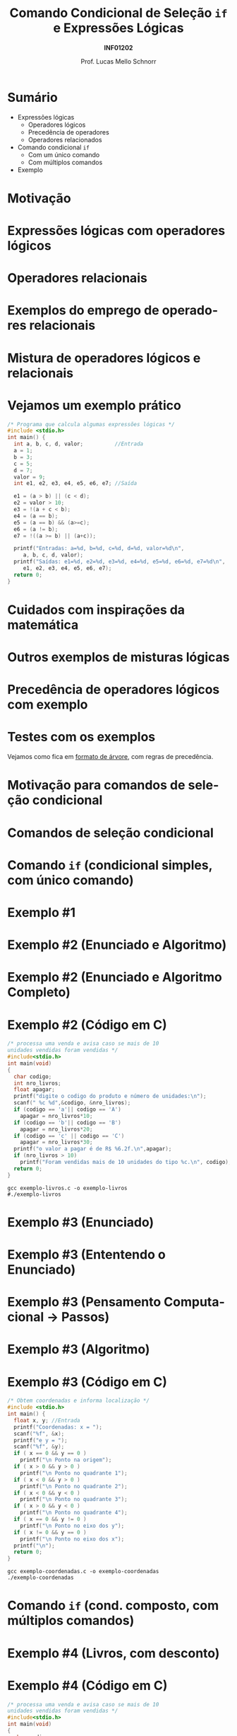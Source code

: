 # -*- coding: utf-8 -*-
# -*- mode: org -*-
#+startup: beamer overview indent
#+LANGUAGE: pt-br
#+TAGS: noexport(n)
#+EXPORT_EXCLUDE_TAGS: noexport
#+EXPORT_SELECT_TAGS: export

#+Title: Comando Condicional de Seleção \linebreak =if= e Expressões Lógicas
#+Subtitle: *INF01202*
#+Author: Prof. Lucas Mello Schnorr
#+Date: \copyleft

#+LaTeX_CLASS: beamer
#+LaTeX_CLASS_OPTIONS: [xcolor=dvipsnames]
#+OPTIONS:   H:1 num:t toc:nil \n:nil @:t ::t |:t ^:t -:t f:t *:t <:t
#+LATEX_HEADER: \input{org-babel.tex}

* Sumário

- Expressões lógicas
  - Operadores lógicos
  - Precedência de operadores
  - Operadores relacionados
- Comando condicional =if=
  - Com um único comando
  - Com múltiplos comandos
- Exemplo

* Motivação

#+latex: \cortesia{../../../Algoritmos/Marcelo/aulas/aula04/aula04_slide_11.pdf}{Prof. Marcelo Walter}

* Expressões lógicas com operadores lógicos

#+latex: \cortesia{../../../Algoritmos/Mara/Teoricas/Aula04-If_else_slide_08.pdf}{Prof. Mara Abel}

* Operadores relacionais

#+latex: \cortesia{../../../Algoritmos/Mara/Teoricas/Aula04-If_else_slide_09.pdf}{Prof. Mara Abel}

* Exemplos do emprego de operadores relacionais

#+latex: \cortesia{../../../Algoritmos/Marcelo/aulas/aula04/aula04_slide_14.pdf}{Prof. Marcelo Walter}

* Mistura de operadores lógicos e relacionais

#+latex: \cortesia{../../../Algoritmos/Claudio/Teorica/Aula04-expressoes_e_if_slide_10.pdf}{Prof. Claudio Jung}

* Vejamos um exemplo prático

#+BEGIN_SRC C :tangle e/exemplo-logicos.c
/* Programa que calcula algumas expressões lógicas */
#include <stdio.h>
int main() {
  int a, b, c, d, valor;          //Entrada
  a = 1;
  b = 3;
  c = 5;
  d = 7;
  valor = 9;
  int e1, e2, e3, e4, e5, e6, e7; //Saída

  e1 = (a > b) || (c < d);
  e2 = valor > 10;
  e3 = !(a + c < b);
  e4 = (a == b);
  e5 = (a == b) && (a>=c);
  e6 = (a != b);
  e7 = !((a >= b) || (a+c));

  printf("Entradas: a=%d, b=%d, c=%d, d=%d, valor=%d\n",
	 a, b, c, d, valor);
  printf("Saídas: e1=%d, e2=%d, e3=%d, e4=%d, e5=%d, e6=%d, e7=%d\n",
	 e1, e2, e3, e4, e5, e6, e7);
  return 0;
}
#+END_SRC

* Cuidados com inspirações da matemática

#+latex: \cortesia{../../../Algoritmos/Claudio/Teorica/Aula04-expressoes_e_if_slide_11.pdf}{Prof. Claudio Jung}

* Outros exemplos de misturas lógicas

#+latex: \cortesia{../../../Algoritmos/Mara/Teoricas/Aula04-If_else_slide_12.pdf}{Prof. Mara Abel}

* Precedência de operadores lógicos com exemplo

#+latex: \cortesia{../../../Algoritmos/Mara/Teoricas/Aula04-If_else_slide_13.pdf}{Prof. Mara Abel}

* Testes com os exemplos

#+latex: \cortesia{../../../Algoritmos/Edison/Teoricas/aula04_slide_19.pdf}{Prof. Edison Pignaton de Freitas}

#+BEGIN_CENTER
Vejamos como fica em _formato de árvore_, com regras de precedência.
#+END_CENTER

* Motivação para comandos de seleção condicional

#+latex: \cortesia{../../../Algoritmos/Edison/Teoricas/aula04_slide_21.pdf}{Prof. Edison Pignaton de Freitas}

* Comandos de seleção condicional

#+latex: \cortesia{../../../Algoritmos/Edison/Teoricas/aula04_slide_22.pdf}{Prof. Edison Pignaton de Freitas}

* Comando =if= (condicional simples, com único comando)

#+latex: \cortesia{../../../Algoritmos/Mara/Teoricas/Aula04-If_else_slide_22.pdf}{Prof. Mara Abel}

* Exemplo #1

#+latex: \cortesia{../../../Algoritmos/Mara/Teoricas/Aula04-If_else_slide_23.pdf}{Prof. Mara Abel}

* Exemplo #2 (Enunciado e Algoritmo)

#+latex: \cortesia{../../../Algoritmos/Claudio/Teorica/Aula04-expressoes_e_if_slide_17.pdf}{Prof. Claudio Jung}

* Exemplo #2 (Enunciado e Algoritmo Completo)

#+latex: \cortesia{../../../Algoritmos/Claudio/Teorica/Aula04-expressoes_e_if_slide_18.pdf}{Prof. Claudio Jung}

* Exemplo #2 (Código em C)

#+BEGIN_SRC C :tangle e/exemplo-livros.c
/* processa uma venda e avisa caso se mais de 10
unidades vendidas foram vendidas */
#include<stdio.h>
int main(void)
{
  char codigo;
  int nro_livros;
  float apagar;
  printf("digite o codigo do produto e número de unidades:\n");
  scanf(" %c %d",&codigo, &nro_livros);
  if (codigo == 'a'|| codigo == 'A')
    apagar = nro_livros*10;
  if (codigo == 'b'|| codigo == 'B')
    apagar = nro_livros*20;
  if (codigo == 'c' || codigo == 'C')
    apagar = nro_livros*30;
  printf("o valor a pagar é de R$ %6.2f.\n",apagar);
  if (nro_livros > 10)
    printf("Foram vendidas mais de 10 unidades do tipo %c.\n", codigo);
  return 0;
}
#+END_SRC

#+begin_src shell :results output
gcc exemplo-livros.c -o exemplo-livros
#./exemplo-livros
#+end_src

#+RESULTS:

* Exemplo #3 (Enunciado)

#+latex: \cortesia{../../../Algoritmos/Mara/Teoricas/Aula04-If_else_slide_27.pdf}{Prof. Mara Abel}

* Exemplo #3 (Ententendo o Enunciado)

#+latex: \cortesia{../../../Algoritmos/Edison/Teoricas/aula04_slide_35.pdf}{Prof. Edison Pignaton de Freitas}

* Exemplo #3 (Pensamento Computacional \to Passos)

#+latex: \cortesia{../../../Algoritmos/Mara/Teoricas/Aula04-If_else_slide_29.pdf}{Prof. Mara Abel}

* Exemplo #3 (Algoritmo)

#+latex: \cortesia{../../../Algoritmos/Mara/Teoricas/Aula04-If_else_slide_30.pdf}{Prof. Mara Abel}

* Exemplo #3 (Código em C)

#+BEGIN_SRC C :tangle e/exemplo-coordenadas.c
/* Obtem coordenadas e informa localização */
#include <stdio.h>
int main() {
  float x, y; //Entrada
  printf("Coordenadas: x = ");
  scanf("%f", &x);
  printf("e y = ");
  scanf("%f", &y);
  if ( x == 0 && y == 0 )
    printf("\n Ponto na origem");
  if ( x > 0 && y > 0 )
    printf("\n Ponto no quadrante 1");
  if ( x < 0 && y > 0 )
    printf("\n Ponto no quadrante 2");
  if ( x < 0 && y < 0 )
    printf("\n Ponto no quadrante 3");
  if ( x > 0 && y < 0 )
    printf("\n Ponto no quadrante 4");
  if ( x == 0 && y != 0 )
    printf("\n Ponto no eixo dos y");
  if ( x != 0 && y == 0 )
    printf("\n Ponto no eixo dos x");
  printf("\n");
  return 0;
}
#+END_SRC

#+begin_src shell :results output
gcc exemplo-coordenadas.c -o exemplo-coordenadas
./exemplo-coordenadas
#+end_src

#+RESULTS:
: 
:  Coordenadas: x = e y = 
:  Ponto na origem
* Comando =if= (cond. composto, com múltiplos comandos)

#+latex: \cortesia{../../../Algoritmos/Edison/Teoricas/aula04_slide_33.pdf}{Prof. Edison Pignaton de Freitas}

* Exemplo #4 (Livros, com desconto)

#+latex: \cortesia{../../../Algoritmos/Mara/Teoricas/Aula04-If_else_slide_34.pdf}{Prof. Mara Abel}

* Exemplo #4 (Código em C)

#+BEGIN_SRC C :tangle e/exemplo-livros-desconto.c
/* processa uma venda e avisa caso se mais de 10
unidades vendidas foram vendidas */
#include<stdio.h>
int main(void)
{
  char codigo;
  int nro_livros;
  float apagar;
  printf("digite o codigo do produto e número de unidades:\n");
  scanf(" %c %d",&codigo, &nro_livros);
  if (codigo == 'a'|| codigo == 'A') {
    apagar = nro_livros*10;
    apagar = apagar * 0.90;
  }
  if (codigo == 'b'|| codigo == 'B')
    apagar = nro_livros*20;
  if (codigo == 'c' || codigo == 'C')
    apagar = nro_livros*30;
  printf("o valor a pagar é de R$ %6.2f.\n",apagar);
  if (nro_livros > 10)
    printf("Foram vendidas mais de 10 unidades do tipo %c.\n", codigo);
  return 0;
}
#+END_SRC


#+begin_src shell :results output
gcc exemplo-livros-desconto.c -o exemplo-livros-desconto
#./exemplo-livros-desconto
#+end_src

* Cuidados nos erros comuns

- Confundir atribuição com comparação igual
- Esquecer as chaves em comando condicional com múltiplos comandos
